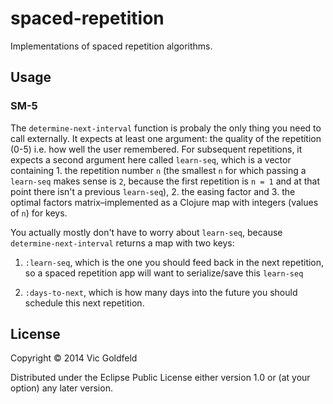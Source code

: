 * spaced-repetition

Implementations of spaced repetition algorithms.

** Usage
   
*** SM-5

The =determine-next-interval= function is probaly the only thing you
need to call externally. It expects at least one argument: the quality
of the repetition (0-5) i.e. how well the user remembered. For
subsequent repetitions, it expects a second argument here called
=learn-seq=, which is a vector containing 1. the repetition number =n=
(the smallest =n= for which passing a =learn-seq= makes sense is =2=,
because the first repetition is =n = 1= and at that point there isn't
a previous =learn-seq=), 2. the easing factor and 3. the optimal
factors matrix--implemented as a Clojure map with integers (values of
=n=) for keys.

You actually mostly don't have to worry about =learn-seq=, because
=determine-next-interval= returns a map with two keys:

1. =:learn-seq=, which is the one you should feed back in the next
   repetition, so a spaced repetition app will want to serialize/save
   this =learn-seq=

2. =:days-to-next=, which is how many days into the future you should
   schedule this next repetition.

** License

Copyright © 2014 Vic Goldfeld

Distributed under the Eclipse Public License either version 1.0 or (at
your option) any later version.
